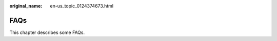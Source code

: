 :original_name: en-us_topic_0124374673.html

.. _en-us_topic_0124374673:

FAQs
====

This chapter describes some FAQs.
